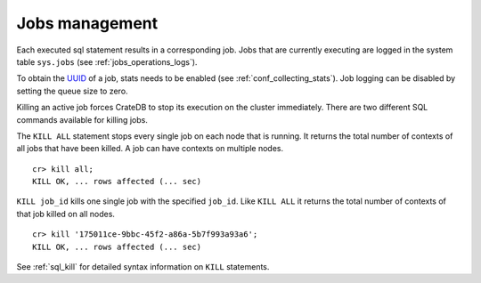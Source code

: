 .. highlight:: psql
.. _kill_job:

===============
Jobs management
===============

Each executed sql statement results in a corresponding job. Jobs that are
currently executing are logged in the system table ``sys.jobs`` (see
:ref:`jobs_operations_logs`).

To obtain the `UUID`_ of a job, stats needs to be enabled (see
:ref:`conf_collecting_stats`). Job logging can be disabled by
setting the queue size to zero.

Killing an active job forces CrateDB to stop its execution on the cluster
immediately. There are two different SQL commands available for killing jobs.

The ``KILL ALL`` statement stops every single job on each node that is running.
It returns the total number of contexts of all jobs that have been killed. A
job can have contexts on multiple nodes.

::

    cr> kill all;
    KILL OK, ... rows affected (... sec)

``KILL job_id`` kills one single job with the specified ``job_id``. Like ``KILL
ALL`` it returns the total number of contexts of that job killed on all nodes.

::

    cr> kill '175011ce-9bbc-45f2-a86a-5b7f993a93a6';
    KILL OK, ... rows affected (... sec)

See :ref:`sql_kill` for detailed syntax information on ``KILL`` statements.

.. _`UUID`: http://en.wikipedia.org/wiki/Universally_unique_identifier
